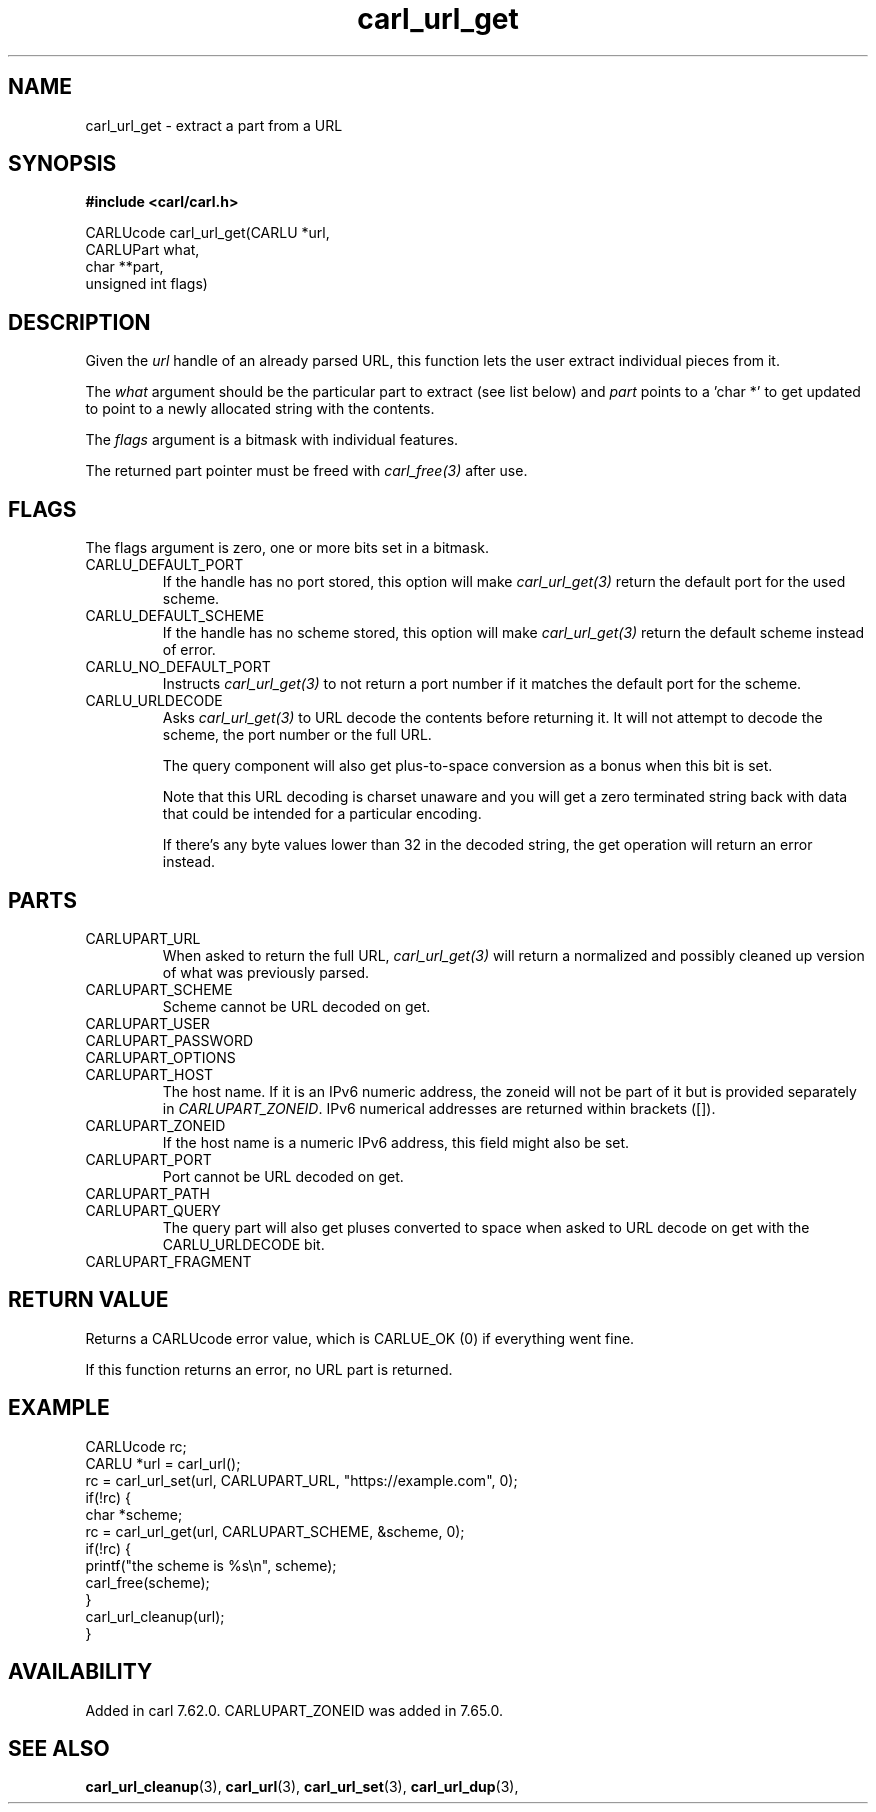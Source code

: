 .\" **************************************************************************
.\" *                                  _   _ ____  _
.\" *  Project                     ___| | | |  _ \| |
.\" *                             / __| | | | |_) | |
.\" *                            | (__| |_| |  _ <| |___
.\" *                             \___|\___/|_| \_\_____|
.\" *
.\" * Copyright (C) 1998 - 2020, Daniel Stenberg, <daniel@haxx.se>, et al.
.\" *
.\" * This software is licensed as described in the file COPYING, which
.\" * you should have received as part of this distribution. The terms
.\" * are also available at https://carl.se/docs/copyright.html.
.\" *
.\" * You may opt to use, copy, modify, merge, publish, distribute and/or sell
.\" * copies of the Software, and permit persons to whom the Software is
.\" * furnished to do so, under the terms of the COPYING file.
.\" *
.\" * This software is distributed on an "AS IS" basis, WITHOUT WARRANTY OF ANY
.\" * KIND, either express or implied.
.\" *
.\" **************************************************************************
.TH carl_url_get 3 "6 Aug 2018" "libcarl" "libcarl Manual"
.SH NAME
carl_url_get - extract a part from a URL
.SH SYNOPSIS
.B #include <carl/carl.h>

.nf
CARLUcode carl_url_get(CARLU *url,
                       CARLUPart what,
                       char **part,
                       unsigned int flags)
.fi
.SH DESCRIPTION
Given the \fIurl\fP handle of an already parsed URL, this function lets the
user extract individual pieces from it.

The \fIwhat\fP argument should be the particular part to extract (see list
below) and \fIpart\fP points to a 'char *' to get updated to point to a newly
allocated string with the contents.

The \fIflags\fP argument is a bitmask with individual features.

The returned part pointer must be freed with \fIcarl_free(3)\fP after use.
.SH FLAGS
The flags argument is zero, one or more bits set in a bitmask.
.IP CARLU_DEFAULT_PORT
If the handle has no port stored, this option will make \fIcarl_url_get(3)\fP
return the default port for the used scheme.
.IP CARLU_DEFAULT_SCHEME
If the handle has no scheme stored, this option will make
\fIcarl_url_get(3)\fP return the default scheme instead of error.
.IP CARLU_NO_DEFAULT_PORT
Instructs \fIcarl_url_get(3)\fP to not return a port number if it matches the
default port for the scheme.
.IP CARLU_URLDECODE
Asks \fIcarl_url_get(3)\fP to URL decode the contents before returning it. It
will not attempt to decode the scheme, the port number or the full URL.

The query component will also get plus-to-space conversion as a bonus when
this bit is set.

Note that this URL decoding is charset unaware and you will get a zero
terminated string back with data that could be intended for a particular
encoding.

If there's any byte values lower than 32 in the decoded string, the get
operation will return an error instead.
.SH PARTS
.IP CARLUPART_URL
When asked to return the full URL, \fIcarl_url_get(3)\fP will return a
normalized and possibly cleaned up version of what was previously parsed.
.IP CARLUPART_SCHEME
Scheme cannot be URL decoded on get.
.IP CARLUPART_USER
.IP CARLUPART_PASSWORD
.IP CARLUPART_OPTIONS
.IP CARLUPART_HOST
The host name. If it is an IPv6 numeric address, the zoneid will not be part
of it but is provided separately in \fICARLUPART_ZONEID\fP. IPv6 numerical
addresses are returned within brackets ([]).
.IP CARLUPART_ZONEID
If the host name is a numeric IPv6 address, this field might also be set.
.IP CARLUPART_PORT
Port cannot be URL decoded on get.
.IP CARLUPART_PATH
.IP CARLUPART_QUERY
The query part will also get pluses converted to space when asked to URL
decode on get with the CARLU_URLDECODE bit.
.IP CARLUPART_FRAGMENT
.SH RETURN VALUE
Returns a CARLUcode error value, which is CARLUE_OK (0) if everything went
fine.

If this function returns an error, no URL part is returned.
.SH EXAMPLE
.nf
  CARLUcode rc;
  CARLU *url = carl_url();
  rc = carl_url_set(url, CARLUPART_URL, "https://example.com", 0);
  if(!rc) {
    char *scheme;
    rc = carl_url_get(url, CARLUPART_SCHEME, &scheme, 0);
    if(!rc) {
      printf("the scheme is %s\\n", scheme);
      carl_free(scheme);
    }
    carl_url_cleanup(url);
  }
.fi
.SH AVAILABILITY
Added in carl 7.62.0. CARLUPART_ZONEID was added in 7.65.0.
.SH "SEE ALSO"
.BR carl_url_cleanup "(3), " carl_url "(3), " carl_url_set "(3), "
.BR carl_url_dup "(3), "
